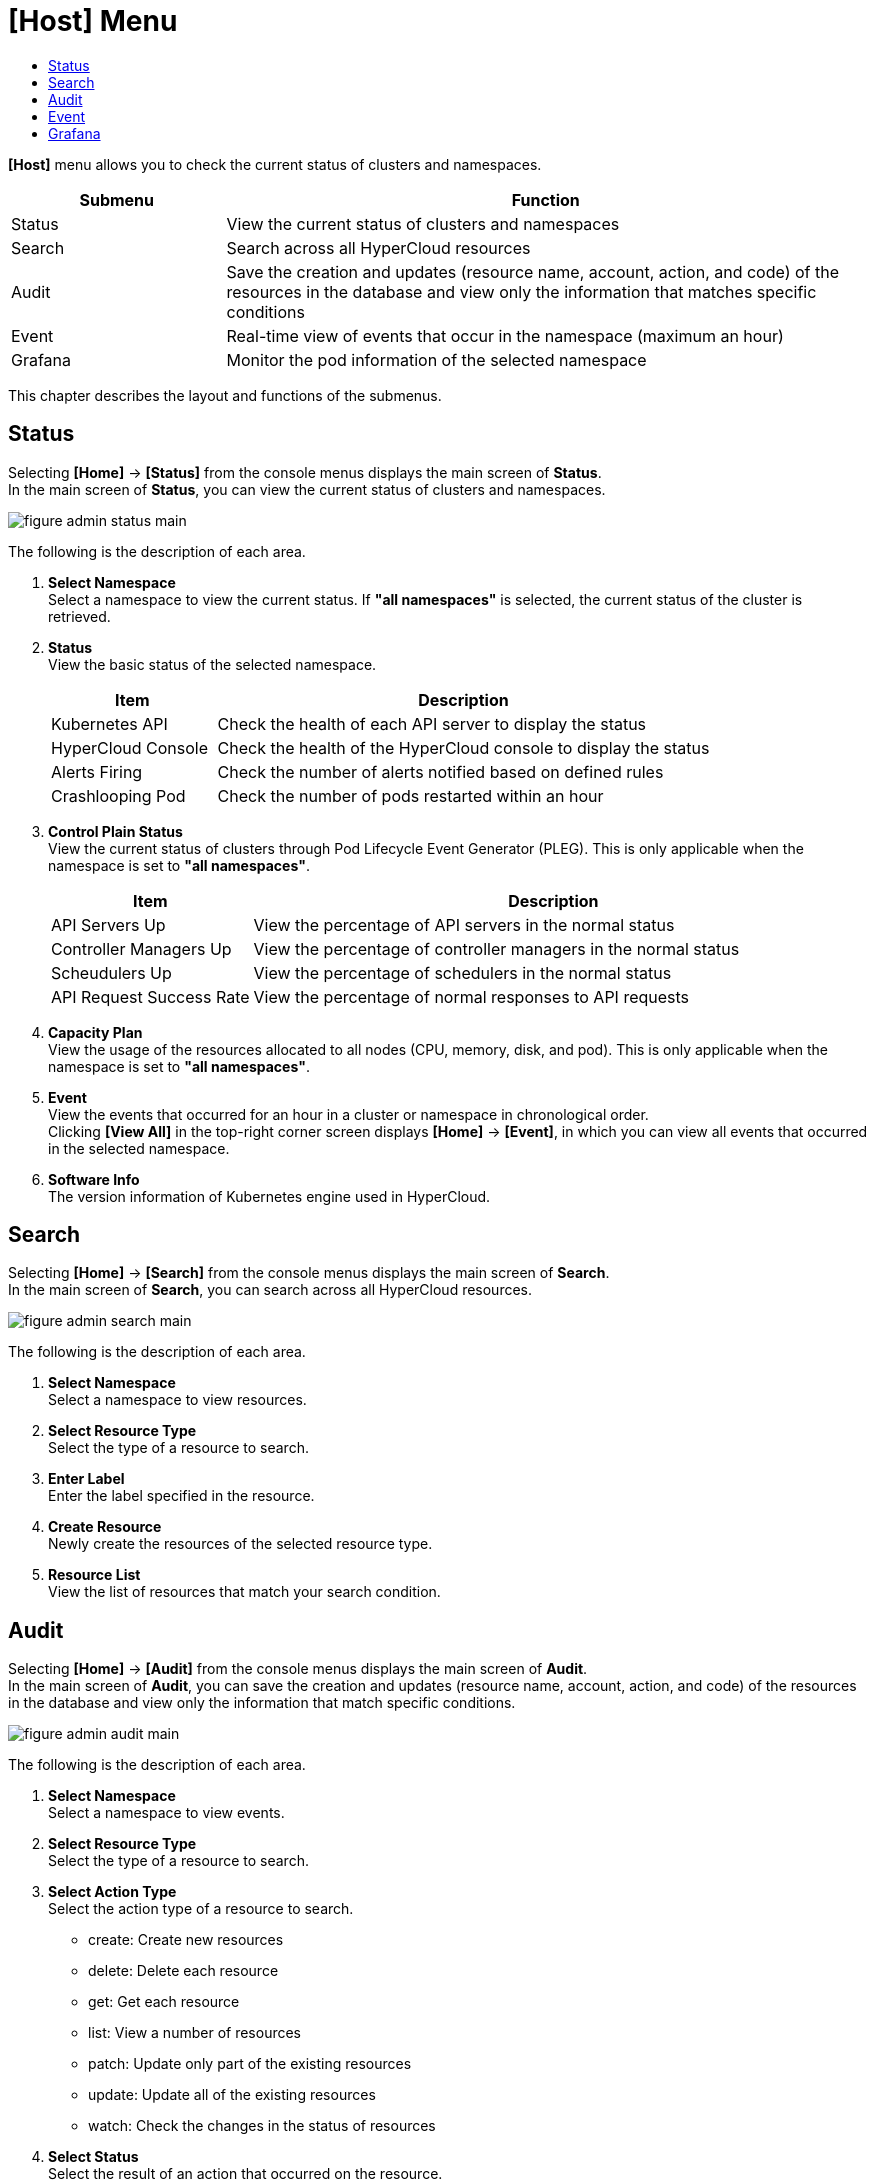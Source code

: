 = [Host] Menu
:toc:
:toc-title:

*[Host]* menu allows you to check the current status of clusters and namespaces. 
[width="100%",options="header", cols="1,3"]
|====================
|Submenu|Function
|Status|View the current status of clusters and namespaces
|Search|Search across all HyperCloud resources 
|Audit|Save the creation and updates (resource name, account, action, and code) of the resources in the database and view only the information that matches specific conditions
|Event|Real-time view of events that occur in the namespace (maximum an hour)
|Grafana|Monitor the pod information of the selected namespace
|====================

This chapter describes the layout and functions of the submenus.

== Status

Selecting *[Home]* -> *[Status]* from the console menus displays the main screen of *Status*. +
In the main screen of *Status*, you can view the current status of clusters and namespaces.

image::../images/figure_admin_status_main.png[]

The following is the description of each area. 

<1> *Select Namespace* +
Select a namespace to view the current status. If **"all namespaces"** is selected, the current status of the cluster is retrieved.
<2> *Status* +
View the basic status of the selected namespace. 
+
[width="100%",options="header", cols="1,3"]
|====================
|Item|Description   
|Kubernetes API|Check the health of each API server to display the status 
|HyperCloud Console|Check the health of the HyperCloud console to display the status 
|Alerts Firing|Check the number of alerts notified based on defined rules 
|Crashlooping Pod|Check the number of pods restarted within an hour 
|====================
<3> *Control Plain Status* +
View the current status of clusters through Pod Lifecycle Event Generator (PLEG). This is only applicable when the namespace is set to **"all namespaces"**.
+
[width="100%",options="header", cols="1,3"]
|====================
|Item|Description  
|API Servers Up|View the percentage of API servers in the normal status 
|Controller Managers Up|View the percentage of controller managers in the normal status
|Scheudulers Up|View the percentage of schedulers in the normal status
|API Request Success Rate|View the percentage of normal responses to API requests
|====================
<4> *Capacity Plan* +
View the usage of the resources allocated to all nodes (CPU, memory, disk, and pod). This is only applicable when the namespace is set to **"all namespaces"**. 
<5> *Event* +
View the events that occurred for an hour in a cluster or namespace in chronological order.  +
Clicking *[View All]* in the top-right corner screen displays *[Home]* -> *[Event]*, in which you can view all events that occurred in the selected namespace. 
<6> *Software Info* +
The version information of Kubernetes engine used in HyperCloud. 

== Search

Selecting *[Home]* -> *[Search]* from the console menus displays the main screen of *Search*. +
In the main screen of *Search*, you can search across all HyperCloud resources. 

image::../images/figure_admin_search_main.png[]

The following is the description of each area. 

<1> *Select Namespace* +
Select a namespace to view resources.
<2> *Select Resource Type* +
Select the type of a resource to search. 
<3> *Enter Label* +
Enter the label specified in the resource. 
<4> *Create Resource* +
Newly create the resources of the selected resource type. 
<5> *Resource List* +
View the list of resources that match your search condition. 

== Audit

Selecting *[Home]* -> *[Audit]* from the console menus displays the main screen of *Audit*. +
In the main screen of *Audit*, you can save the creation and updates (resource name, account, action, and code) of the resources in the database and view only the information that match specific conditions.

image::../images/figure_admin_audit_main.png[]

The following is the description of each area. 

<1> *Select Namespace* +
Select a namespace to view events. 
<2> *Select Resource Type* +
Select the type of a resource to search. 
<3> *Select Action Type* +
Select the action type of a resource to search.  

* create: Create new resources
* delete: Delete each resource
* get: Get each resource
* list: View a number of resources
* patch: Update only part of the existing resources
* update: Update all of the existing resources
* watch: Check the changes in the status of resources 
<4> *Select Status* +
Select the result of an action that occurred on the resource.

* Success: Succeeded
* Failure: Failed
<5> *Select Status Code* +
Select the HTTP Status Code for the resource status. 
<6> *Event Occurrence Period* +
Select the period of occurrence of events.  
<7> *Select Contents* +
Enter the contents of events to search. 
<8> *Event List* +
View a list of resources that match your search condition. 

== Event

Clicking *[Home]* -> *[Event]* from the console menus displays the main screen of *Event*. +
In the main screen of *Event*, you can view events that occur in the namespace in real time for an hour. 

image::../images/figure_admin_event_main.png[]

The following is the description of each area. 

<1> *Select Namespace* +
Select a namespace to view events. 
<2> *Select Resource Type* +
Select the type of a resource to search.
<3> *Select Event Type* +
Select the type of an event to search.
* All categories
* Information 
* Error
<4> *[Suspend]*/*[Resume]* +
Clicking image:../images/figure_pause_button.png[] (Suspend) suspends the collection of events in real time. Clicking image:image:../images/figure_start_button.png[] (Resume) resumes the collection of events in real time. 
<5> *Filter by Name or Message* +
Enter the name or messages of an event to search.

== Grafana

Selecting *[Home]* -> *[Grafana]* from the console menus displays the main screen of *Grafana*. +
In the main screen of *Grafana*, you can view the pod information of the selected namespace. For more information about the usage of Grafana tool, refer to link:https://grafana.com/docs/grafana/latest/getting-started/getting-started/[Grafana Documentation].

image::../images/figure_admin_grafana_main.png[]

The following is the description of each area.

<1> *Grafana Menu Bar* +
Grafana home menus
<2> *Select Namespace* +
Dashboard information to monitor
<3> *Share Dashboard* +
Copy the URL and send the dashboard as a Json file 
<4> *Switch Screen Mode* +
Remove the menu bar from the dashboard and display only graphs 
<5> *Set Search Period* +
Select a period of time to view data based on the current time 
<6> *Time Range Zoom Out* +
View data for a longer period of time 
<7> *Refresh Dashboard* +
Manually update the dashboard
<8> *Monitoring Information* +
Monitor the CPU, memory, and network usage of pods